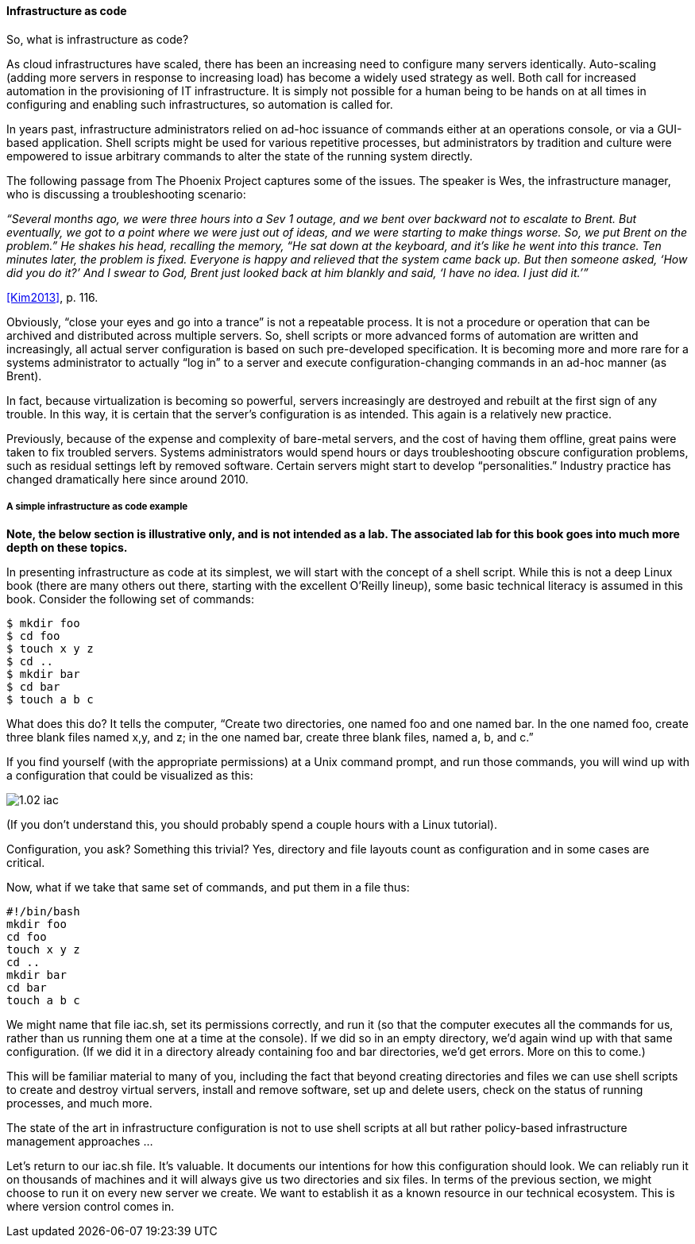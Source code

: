 anchor:infracode[]

==== Infrastructure as code

So, what is infrastructure as code?

As cloud infrastructures have scaled, there has been an increasing need to configure many servers identically. Auto-scaling (adding more servers in response to increasing load) has become a widely used strategy as well. Both call for increased automation in the provisioning of IT infrastructure. It is simply not possible for a human being to be hands on at all times in configuring and enabling such infrastructures, so automation is called for.

In years past, infrastructure administrators relied on ad-hoc issuance of commands either at an operations console, or via a GUI-based application. Shell scripts might be used for various repetitive processes, but administrators by tradition and culture were empowered to issue arbitrary commands to alter the state of the running system directly.

The following passage from The Phoenix Project captures some of the issues. The speaker is Wes, the infrastructure manager, who is discussing a troubleshooting scenario:

_“Several months ago, we were three hours into a Sev 1 outage, and we bent over backward not to escalate to Brent. But eventually, we got to a point where we were just out of ideas, and we were starting to make things worse. So, we put Brent on the problem.” He shakes his head, recalling the memory, “He sat down at the keyboard, and it’s like he went into this trance. Ten minutes later, the problem is fixed. Everyone is happy and relieved that the system came back up. But then someone asked, ‘How did you do it?’ And I swear to God, Brent just looked back at him blankly and said, ‘I have no idea. I just did it.’”_

<<Kim2013>>, p. 116.

Obviously, “close your eyes and go into a trance” is not a repeatable process. It is not a procedure or operation that can be archived and distributed across multiple servers. So, shell scripts or more advanced forms of automation are written and increasingly, all actual server configuration is based on such pre-developed specification. It is becoming more and more rare for a systems administrator to actually “log in” to a server and execute configuration-changing commands in an ad-hoc manner (as Brent).

In fact, because virtualization is becoming so powerful, servers increasingly are destroyed and rebuilt at the first sign of any trouble. In this way, it is certain that the server’s configuration is as intended. This again is a relatively new practice.

Previously, because of the expense and complexity of bare-metal servers, and the cost of having them offline, great pains were taken to fix troubled servers. Systems administrators would spend hours or days troubleshooting obscure configuration problems, such as residual settings left by removed software. Certain servers might start to develop “personalities.” Industry practice has changed dramatically here since around 2010.

===== A simple infrastructure as code example

*Note, the below section is illustrative only, and is not intended as a lab. The associated lab for this book goes into much more depth on these topics.*

In presenting infrastructure as code at its simplest, we will start with the concept of a shell script. While this is not a deep Linux book (there are many others out there, starting with the excellent O’Reilly lineup), some basic technical literacy is assumed in this book.
Consider the following set of commands:

 $ mkdir foo
 $ cd foo
 $ touch x y z
 $ cd ..
 $ mkdir bar
 $ cd bar
 $ touch a b c

What does this do? It tells the computer, “Create two directories, one named foo and one named bar. In the one named foo, create three blank files named x,y, and z; in the one named bar, create three blank files, named a, b, and c.”

If you find yourself (with the appropriate permissions) at a Unix command prompt, and run those commands, you will wind up with a configuration that could be visualized as this:

image::images/1.02-iac.png[]

(If you don’t understand this, you should probably spend a couple hours with a Linux tutorial).

Configuration, you ask? Something this trivial? Yes, directory and file layouts count as configuration and in some cases are critical.

Now, what if we take that same set of commands, and put them in a file thus:

 #!/bin/bash
 mkdir foo
 cd foo
 touch x y z
 cd ..
 mkdir bar
 cd bar
 touch a b c

We might name that file iac.sh, set its permissions correctly, and run it (so that the computer executes all the commands for us, rather than us running them one at a time at the console).  If we did so in an empty directory, we’d again wind up with that same configuration. (If we did it in a directory already containing foo and bar directories, we’d get errors. More on this to come.)

This will be familiar material to many of you, including the fact that beyond creating directories and files we can use shell scripts to create and destroy virtual servers, install and remove software, set up and delete users, check on the status of running processes, and much more.

The state of the art in infrastructure configuration is not to use shell scripts at all but rather policy-based infrastructure management approaches ...

Let’s return to our iac.sh file. It’s valuable. It documents our intentions for how this configuration should look. We can reliably run it on thousands of machines and it will always give us two directories and six files. In terms of the previous section, we might choose to run it on every new server we create. We want to establish it as a known resource in our technical ecosystem. This is where version control comes in.
